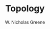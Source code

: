 #+TITLE:  Topology
#+AUTHOR: W. Nicholas Greene
#+OPTIONS: toc:1
#+LaTeX_CLASS_OPTIONS: [10pt]
#+LATEX_HEADER: \usepackage[margin=1.25in]{geometry}

